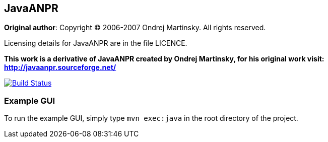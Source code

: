 == JavaANPR

*Original author*: Copyright (C) 2006-2007 Ondrej Martinsky. All rights reserved.

Licensing details for JavaANPR are in the file LICENCE.

*This work is a derivative of JavaANPR created by Ondrej Martinsky, for his original work visit: http://javaanpr.sourceforge.net/*

image:https://travis-ci.org/oskopek/javaanpr.png?branch=master["Build Status", link="https://travis-ci.org/oskopek/javaanpr"]

=== Example GUI

To run the example GUI, simply type `mvn exec:java` in the root directory of the project.

